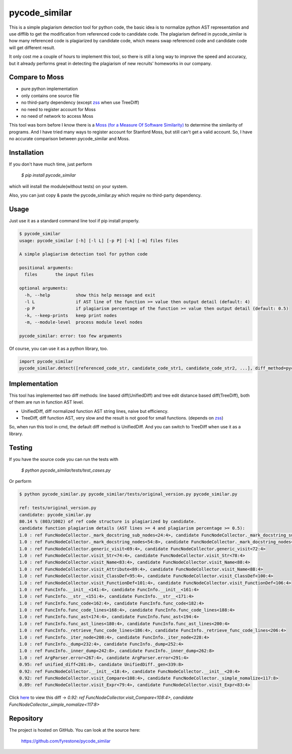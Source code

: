 pycode_similar
==============

This is a simple plagiarism detection tool for python code, the basic idea is to normalize python AST representation and use difflib to get the modification from referenced code to candidate code. The plagiarism defined in pycode_similar is how many referenced code is plagiarized by candidate code, which means swap referenced code and candidate code will get different result.

It only cost me a couple of hours to implement this tool, so there is still a long way to improve the speed and accuracy, but it already performs great in detecting the plagiarism of new recruits' homeworks in our company.

Compare to Moss
---------------

- pure python implementation
- only contains one source file
- no third-party dependency (except `zss  <https://pypi.python.org/pypi/zss>`_ when use TreeDiff)
- no need to register account for Moss
- no need of network to access Moss

This tool was born before I know there is a `Moss (for a Measure Of Software Similarity)  <https://theory.stanford.edu/~aiken/moss/>`_ to determine the similarity of programs. And I have tried many ways to register account for Stanford Moss, but still can't get a valid account. So, I have no accurate comparison between pycode_similar and Moss.

Installation
--------------

If you don't have much time, just perform

 `$ pip install pycode_similar`

which will install the module(without tests) on your system.

Also, you can just copy & paste the pycode_similar.py which require no third-party dependency.


Usage
--------------

Just use it as a standard command line tool if pip install properly.

.. code-block:: text

	$ pycode_similar
	usage: pycode_similar [-h] [-l L] [-p P] [-k] [-m] files files

	A simple plagiarism detection tool for python code

	positional arguments:
	  files       the input files

	optional arguments:
	  -h, --help          show this help message and exit
	  -l L                if AST line of the function >= value then output detail (default: 4)
	  -p P                if plagiarism percentage of the function >= value then output detail (default: 0.5)
	  -k, --keep-prints   keep print nodes
	  -m, --module-level  process module level nodes

	pycode_similar: error: too few arguments

Of course, you can use it as a python library, too.

.. code-block:: python

	import pycode_similar
	pycode_similar.detect([referenced_code_str, candidate_code_str1, candidate_code_str2, ...], diff_method=pycode_similar.UnifiedDiff, keep_prints=False, module_level=False)
	
	
Implementation
--------------
This tool has implemented two diff methods: line based diff(UnifiedDiff) and tree edit distance based diff(TreeDiff), both of them are run in function AST level.

- UnifiedDiff, diff normalized function AST string lines, naive but efficiency.
- TreeDiff, diff function AST, very slow and the result is not good for small functions. (depends on `zss  <https://pypi.python.org/pypi/zss>`_)

So, when run this tool in cmd, the default diff method is UnifiedDiff. And you can switch to TreeDiff when use it as a library.


Testing
--------------
If you have the source code you can run the tests with

 `$ python pycode_similar/tests/test_cases.py`
 
Or perform

.. code-block:: text

	$ python pycode_similar.py pycode_similar/tests/original_version.py pycode_similar.py

	ref: tests/original_version.py
	candidate: pycode_similar.py
	80.14 % (803/1002) of ref code structure is plagiarized by candidate.
	candidate function plagiarism details (AST lines >= 4 and plagiarism percentage >= 0.5):
	1.0 : ref FuncNodeCollector._mark_docstring_sub_nodes<24:4>, candidate FuncNodeCollector._mark_docstring_sub_nodes<27:4>
	1.0 : ref FuncNodeCollector._mark_docstring_nodes<54:8>, candidate FuncNodeCollector._mark_docstring_nodes<57:8>
	1.0 : ref FuncNodeCollector.generic_visit<69:4>, candidate FuncNodeCollector.generic_visit<72:4>
	1.0 : ref FuncNodeCollector.visit_Str<74:4>, candidate FuncNodeCollector.visit_Str<78:4>
	1.0 : ref FuncNodeCollector.visit_Name<83:4>, candidate FuncNodeCollector.visit_Name<88:4>
	1.0 : ref FuncNodeCollector.visit_Attribute<89:4>, candidate FuncNodeCollector.visit_Name<88:4>
	1.0 : ref FuncNodeCollector.visit_ClassDef<95:4>, candidate FuncNodeCollector.visit_ClassDef<100:4>
	1.0 : ref FuncNodeCollector.visit_FunctionDef<101:4>, candidate FuncNodeCollector.visit_FunctionDef<106:4>
	1.0 : ref FuncInfo.__init__<141:4>, candidate FuncInfo.__init__<161:4>
	1.0 : ref FuncInfo.__str__<151:4>, candidate FuncInfo.__str__<171:4>
	1.0 : ref FuncInfo.func_code<162:4>, candidate FuncInfo.func_code<182:4>
	1.0 : ref FuncInfo.func_code_lines<168:4>, candidate FuncInfo.func_code_lines<188:4>
	1.0 : ref FuncInfo.func_ast<174:4>, candidate FuncInfo.func_ast<194:4>
	1.0 : ref FuncInfo.func_ast_lines<180:4>, candidate FuncInfo.func_ast_lines<200:4>
	1.0 : ref FuncInfo._retrieve_func_code_lines<186:4>, candidate FuncInfo._retrieve_func_code_lines<206:4>
	1.0 : ref FuncInfo._iter_node<208:4>, candidate FuncInfo._iter_node<228:4>
	1.0 : ref FuncInfo._dump<232:4>, candidate FuncInfo._dump<252:4>
	1.0 : ref FuncInfo._inner_dump<242:8>, candidate FuncInfo._inner_dump<262:8>
	1.0 : ref ArgParser.error<267:4>, candidate ArgParser.error<291:4>
	0.95: ref unified_diff<281:0>, candidate UnifiedDiff._gen<339:8>
	0.92: ref FuncNodeCollector.__init__<18:4>, candidate FuncNodeCollector.__init__<20:4>
	0.92: ref FuncNodeCollector.visit_Compare<108:4>, candidate FuncNodeCollector._simple_nomalize<117:8>
	0.89: ref FuncNodeCollector.visit_Expr<79:4>, candidate FuncNodeCollector.visit_Expr<83:4>
	
Click `here  <https://github.com/fyrestone/pycode_similar/commit/149182beee460cbaf21d0995aa442a079ddf1fa9#diff-a30b425e81348c978616747430632fa8>`_
to view this diff -> `0.92: ref FuncNodeCollector.visit_Compare<108:4>, candidate FuncNodeCollector._simple_nomalize<117:8>`

Repository
--------------

The project is hosted on GitHub. You can look at the source here:

 https://github.com/fyrestone/pycode_similar
 
